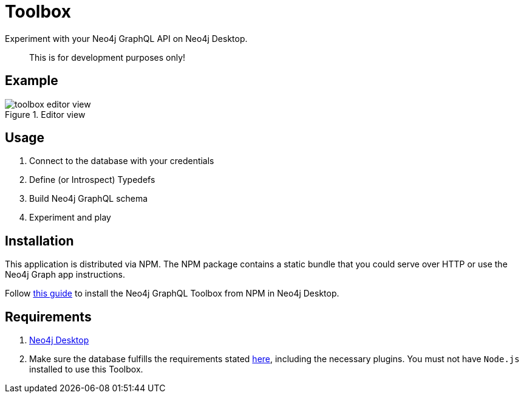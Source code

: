 [[Toolbox]]

= Toolbox

Experiment with your Neo4j GraphQL API on Neo4j Desktop. 

> This is for development purposes only!

== Example

image::toolbox-editor-view.png[title="Editor view"]

== Usage

1. Connect to the database with your credentials
2. Define (or Introspect) Typedefs
3. Build Neo4j GraphQL schema
4. Experiment and play


== Installation
This application is distributed via NPM. The NPM package contains a static bundle that you could serve over HTTP or use the Neo4j Graph app instructions.

Follow https://neo4j.com/developer/graph-apps/#_installation_from_package_managers_npm[this guide] to install the Neo4j GraphQL Toolbox from NPM in Neo4j Desktop.

== Requirements

1. https://neo4j.com/docs/desktop-manual/current/[Neo4j Desktop]
2. Make sure the database fulfills the requirements stated xref::introduction.adoc#introduction-requirements[here], including the necessary plugins. You must not have `Node.js` installed to use this Toolbox.